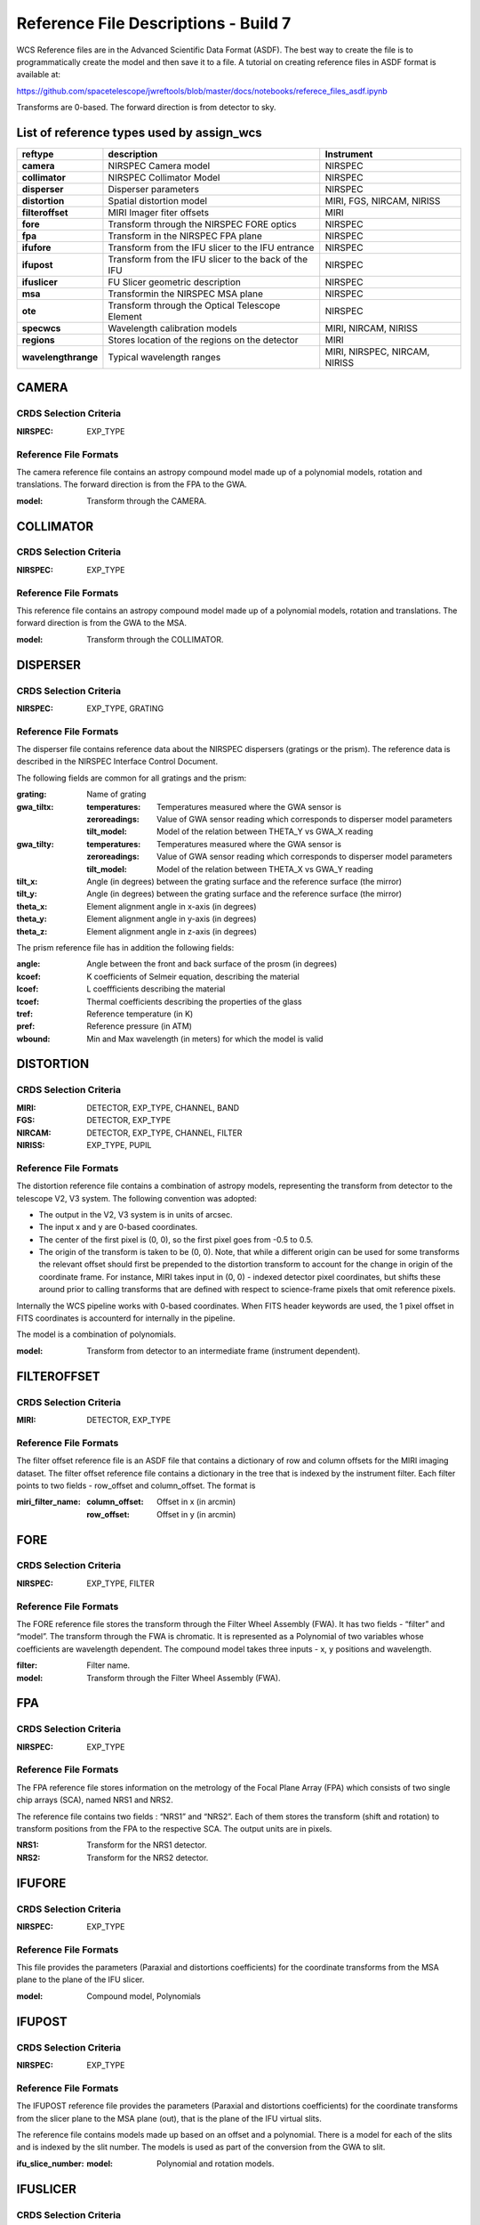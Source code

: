 Reference File Descriptions - Build 7
=====================================

WCS Reference files are in the Advanced Scientific Data Format (ASDF).
The best way to create the file is to programmatically create the model and then save it to a file.
A tutorial on creating reference files in ASDF format is available at:

https://github.com/spacetelescope/jwreftools/blob/master/docs/notebooks/referece_files_asdf.ipynb

Transforms are 0-based. The forward direction is from detector to sky.

List of reference types used by assign_wcs
------------------------------------------

===================    ==========================================================   ============================
reftype                                     description                              Instrument
===================    ==========================================================   ============================
**camera**             NIRSPEC Camera model                                          NIRSPEC
**collimator**         NIRSPEC Collimator Model                                      NIRSPEC
**disperser**          Disperser parameters                                          NIRSPEC
**distortion**         Spatial distortion model                                      MIRI, FGS, NIRCAM, NIRISS
**filteroffset**       MIRI Imager fiter offsets                                     MIRI
**fore**               Transform through the NIRSPEC FORE optics                     NIRSPEC
**fpa**                Transform in the NIRSPEC FPA plane                            NIRSPEC
**ifufore**            Transform from the IFU slicer to the IFU entrance             NIRSPEC
**ifupost**            Transform from the IFU slicer to the back of the IFU          NIRSPEC
**ifuslicer**          FU Slicer geometric description                               NIRSPEC
**msa**                Transformin the NIRSPEC MSA plane                             NIRSPEC
**ote**                Transform through the Optical Telescope Element               NIRSPEC
**specwcs**            Wavelength calibration models                                 MIRI, NIRCAM, NIRISS
**regions**            Stores location of the regions on the detector                MIRI
**wavelengthrange**    Typical wavelength ranges                                     MIRI, NIRSPEC, NIRCAM, NIRISS
===================    ==========================================================   ============================


CAMERA
------

CRDS Selection Criteria
:::::::::::::::::::::::

:NIRSPEC: EXP_TYPE

Reference File Formats
::::::::::::::::::::::

The camera reference file contains an astropy compound model made up of a polynomial models, rotation and translations. The forward direction is from the FPA to the GWA.

:model: Transform through the CAMERA.

COLLIMATOR
----------

CRDS Selection Criteria
:::::::::::::::::::::::

:NIRSPEC: EXP_TYPE

Reference File Formats
::::::::::::::::::::::

This reference file contains an astropy compound model made up of a polynomial models, rotation and translations. The forward direction is from the GWA to the MSA.

:model: Transform through the COLLIMATOR.

DISPERSER
---------

CRDS Selection Criteria
:::::::::::::::::::::::

:NIRSPEC: EXP_TYPE, GRATING


Reference File Formats
::::::::::::::::::::::

The disperser file contains reference data about the NIRSPEC dispersers (gratings or the prism). The reference data is described in the NIRSPEC Interface Control Document.

The following fields are common for all gratings and the prism:

:grating: Name of grating
:gwa_tiltx:
    :temperatures: Temperatures measured where the GWA sensor is
    :zeroreadings: Value of GWA sensor reading which corresponds to disperser model parameters
    :tilt_model: Model of the relation between THETA_Y vs GWA_X reading
:gwa_tilty:
    :temperatures: Temperatures measured where the GWA sensor is
    :zeroreadings: Value of GWA sensor reading which corresponds to disperser model parameters
    :tilt_model: Model of the relation between THETA_X vs GWA_Y reading
:tilt_x: Angle (in degrees) between the grating surface and the reference surface (the mirror)
:tilt_y: Angle (in degrees) between the grating surface and the reference surface (the mirror)
:theta_x: Element alignment angle in x-axis (in degrees)
:theta_y: Element alignment angle in y-axis (in degrees)
:theta_z: Element alignment angle in z-axis (in degrees)

The prism reference file has in addition the following fields:

:angle: Angle between the front and back surface of the prosm (in degrees)
:kcoef: K coefficients of Selmeir equation, describing the material
:lcoef: L coeffficients describing the material
:tcoef: Thermal coefficients describing the properties of the glass
:tref: Reference temperature (in K)
:pref: Reference pressure (in ATM)
:wbound: Min and Max wavelength (in meters) for which the model is valid

DISTORTION
----------

CRDS Selection Criteria
:::::::::::::::::::::::

:MIRI: DETECTOR, EXP_TYPE, CHANNEL, BAND
:FGS: DETECTOR, EXP_TYPE
:NIRCAM: DETECTOR, EXP_TYPE,  CHANNEL, FILTER
:NIRISS: EXP_TYPE, PUPIL

Reference File Formats
::::::::::::::::::::::

The distortion reference file contains a combination of astropy models,
representing the transform from detector to the telescope V2, V3 system.
The following convention was adopted:

- The output in the V2, V3 system is in units of arcsec.
- The input x and y are 0-based coordinates.
- The center of the first pixel is (0, 0), so the first pixel goes from -0.5 to 0.5.
- The origin of the transform is taken to be (0, 0).
  Note, that while a different origin can be used  for some transforms the relevant
  offset should first be prepended to the distortion transform to account for the change
  in origin of the coordinate frame.  For instance, MIRI takes input in (0, 0) - indexed
  detector pixel coordinates, but shifts these around prior to calling transforms that are
  defined with respect to science-frame pixels that omit reference pixels.


Internally the WCS pipeline works with 0-based coordinates.
When FITS header keywords are used, the 1 pixel offset in FITS coordinates is accounterd for
internally in the pipeline.

The model is a combination of polynomials.

:model: Transform from detector to an intermediate frame (instrument dependent).

FILTEROFFSET
------------

CRDS Selection Criteria
:::::::::::::::::::::::

:MIRI: DETECTOR, EXP_TYPE

Reference File Formats
::::::::::::::::::::::

The filter offset reference file is an ASDF file that contains a dictionary of row and column offsets for the MIRI imaging dataset. The filter offset reference file contains a dictionary in the tree that is indexed by the instrument filter. Each filter points to two fields - row_offset and column_offset. The format is

:miri_filter_name:
    :column_offset: Offset in x (in arcmin)
    :row_offset: Offset in y (in arcmin)

FORE
----

CRDS Selection Criteria
:::::::::::::::::::::::

:NIRSPEC: EXP_TYPE, FILTER

Reference File Formats
::::::::::::::::::::::

The FORE reference file stores the transform through the Filter Wheel Assembly (FWA). It has two fields - “filter” and “model”. The transform through the FWA is chromatic. It is represented as a Polynomial of two variables whose coefficients are wavelength dependent. The compound model takes three inputs - x, y positions and wavelength.

:filter: Filter name.
:model: Transform through the Filter Wheel Assembly (FWA).

FPA
---

CRDS Selection Criteria
:::::::::::::::::::::::

:NIRSPEC: EXP_TYPE

Reference File Formats
::::::::::::::::::::::

The FPA reference file stores information on the metrology of the Focal Plane Array (FPA) which consists of two single chip arrays (SCA), named NRS1 and NRS2.

The reference file contains two fields : “NRS1” and “NRS2”. Each of them stores the transform (shift and rotation) to transform positions from the FPA to the respective SCA. The output units are in pixels.

:NRS1: Transform for the NRS1 detector.
:NRS2: Transform for the NRS2 detector.

IFUFORE
-------

CRDS Selection Criteria
:::::::::::::::::::::::

:NIRSPEC: EXP_TYPE

Reference File Formats
::::::::::::::::::::::

This file provides the parameters (Paraxial and distortions coefficients)
for the coordinate transforms from the MSA plane to the plane of the IFU slicer.

:model: Compound model, Polynomials

IFUPOST
-------

CRDS Selection Criteria
:::::::::::::::::::::::

:NIRSPEC: EXP_TYPE

Reference File Formats
::::::::::::::::::::::

The IFUPOST reference file provides the parameters (Paraxial and distortions coefficients) for the coordinate transforms from the slicer plane to the MSA plane (out), that is the plane of the IFU virtual slits.

The reference file contains models made up based on an offset and a polynomial. There is a model for each of the slits and is indexed by the slit number. The models is used as part of the conversion from the GWA to slit.

:ifu_slice_number:
    :model: Polynomial and rotation models.

IFUSLICER
---------

CRDS Selection Criteria
:::::::::::::::::::::::

:NIRSPEC: EXP_TYPE


Reference File Formats
::::::::::::::::::::::

The IFUSLICER stores information about the metrology of the IFU slicer - relative positioning and size of the aperture of each individual slicer and the absolute reference with respect to the center of the field of view.
The reference file contains two fields - “data” and “model”.
The “data” field is an array with 30 rows pertaining to the 30 slices and the columns are

:data: Array with reference data for each slicer. It has 5 columns

          NO
            Slice number (0 - 29)
          x_center
            X coordinate of the center (in meters)
          y_center
            Y coordinate of the center (in meters)
          x_size
            X size of teh aperture (in meters)
          y_size
            Y size of the aperture (in meters)
:model: Transform from relative positions within the IFU slicer to absolute positions within the field of view. It's a combination of shifts and rotation.


MSA
---

CRDS Selection Criteria
:::::::::::::::::::::::

:NIRSPEC: EXP_TYPE

Reference File Formats
::::::::::::::::::::::

The MSA reference file contains information on the metrology of the microshutter array and the associated fixed slits - relative positioning of each individual shutter (assumed to be rectangular)
And the absolute position of each quadrant within the MSA.

The MSA reference file has 5 fields, named

:1:
   :data: Array with reference data for each shutter in Quadrant 1.
          It has 5 columns

          NO
            Shutter number (1- 62415)
          x_center
            X coordinate of the center (in meters)
          y_center
            Y coordinate of the center (in meters)
          x_size
            X size of teh aperture (in meters)
          y_size
            Y size of the aperture (in meters)
   :model: Transform from relative positions within Quadrant 1 to absolute positions within the MSA
:2:
   :data: Array with reference data for shutters in Quadrant 2, same as in 1 above
   :model: Transform from relative positions within Quadrant 2 to absolute positions within the MSA
:3:
   :data: Array with reference data for shutters in Quadrant 3, same as in 1 above
   :model: Transform from relative positions within Quadrant 3 to absolute positions within the MSA
:4:
   :data: Array with reference data for shutters in Quadrant 4, same as in 1 above
   :model: Transform from relative positions within Quadrant 4 to absolute positions within the MSA
:5:
   :data: Reference data for the fixed slits and the IFU, same as in 1, except NO is 6 rows (1-6)
          and the mapping is 1 - S200A1, 2 - S200A1, 3 - S400A1, 4 - S200B1, 5 - S1600A1, 6 - IFU
   :model: Transform from relative positions within eac aperture to absolute positions within the MSA


OTE
---

CRDS Selection Criteria
:::::::::::::::::::::::

:NIRSPEC:  EXP_TYPE

Reference File Formats
::::::::::::::::::::::

This reference file contains a combination of astropy models - polynomial, shift, rotation and scaling.

:model: Transform through the Telescope Optical Element (OTE), from the FWA to XAN, YAN telescope frame. The
        output units are in arcsec.

SPECWCS
-------

CRDS Selection Criteria
:::::::::::::::::::::::

:MIRI: DETECTOR, CHANNEL, BAND, SUBARRAY, EXP_TYPE
:NIRISS: EXP_TYPE, SUBARRAY
:NIRCAM: EXP_TYPE, MODULE, PUPIL
:NIRISS: EXP_TYPE, FILTER, PUPIL

Reference File Formats
::::::::::::::::::::::

For the MIRI LRS mode the file is in FITS format.
The reference file contains the zero point offset for the slit relative to the full field of view.
For the Fixed Slit exposure type the zero points in X and Y are stored in the header of the second HDU in the
'IMX' and 'IMY' keywords. For the Slitless exposure type they are stored in the header of the second HDU in
FITS keywords 'IMXSLTl' and 'IMYSLTl'. For both of the exposure types, the zero point offset is 1 based and the
X (e.g., IMX) refers to the column and Y refers to the row.

For the MIRI MRS the file is in ASDF format with the following structure.

:channel: The MIRI channels in the observation, e.g. "12".
:band: The band for the observation (one of "LONG", "MEDIUM", "SHORT").
:model:
        :slice_number: The wavelength solution for each slice.
                       <slice_number> is the actual slice number (s), computed by s = channel * 100 + slice

For NIRISS SOSS mode the file is in ASDF format with the following structure.

:model: A tabular model with the wavelength solution.

For NIRCAM GRISM and TSGRIM modes the file is in ASDF format with the following structure:

:displ: The wavelength transform models
:dispx: The x-dispersion models
:dispy: The y-dispersion models
:invdispx: The inverse x-dispersion models
:invdispy: The inverse y-dispersion models
:invdispl: The inverse wavelength transform models
:orders: a list of order numbers that the models relate to, in the same order as the models

For NIRISS WFSS mode the file is in ASDF format with the following structure:

:displ: The wavelength transform models
:dispx: The x-dispersion models
:dispy: The y-dispersion models
:invdispx: The inverse x-dispersion models
:invdispl: The inverse wavelength transform models
:fwcpos_ref: The reference filter wheel position in degrees
:orders: a list of order numbers that the models relate to, in the same order as the models


Regions
-------

CRDS Selection Criteria
:::::::::::::::::::::::

:MIRI: DETECTOR, CHANNEL, BAND, EXP_TYPE

Reference File Formats
::::::::::::::::::::::

The file stores a numpy array mapping each pixel to its corresponding IFU slice.

:channel: The MIRI channels in the observation, e.g. "12".
:band: The band for the observation (one of "LONG", "MEDIUM", "SHORT").
:regions: An array with the size of the MIRI MRS image where pixel values map to the MRS slice number. 0 indicates a pixel is not within any slice.

V2V3
----

CRDS Selection Criteria
:::::::::::::::::::::::

:MIRI: DETECTOR, CHANNEL, BAND, EXP_TYPE

Reference File Formats
::::::::::::::::::::::
The model field in the tree contains N models, one per channel, that map the spatial coordinates from alpha, beta to XAN, YAN.

:channel: The MIRI channels in the observation, e.g. "12".
:band: The band for the observation (one of "LONG", "MEDIUM", "SHORT").
:model:
        :channel_band: Transform from alpha, beta to XAN, YAN for this channel.

WAVELENGTHRANGE
---------------

CRDS Selection Criteria
:::::::::::::::::::::::

:NIRSPEC: Match EXP_TYPE
:MIRI: Match EXP_TYPE
:NIRCAM: Match EXP_TYPE
:NIRISS: Match EXP_TYPE


Reference File Formats
::::::::::::::::::::::

FOR MIRI MRS the wavelengthrange file consists of two fields which define te wavelength range for each combination of a channel and band.

:channels: An ordered list of all possible channel and band combinations for MIRI MRS, e.g. "1SHORT".
:wavelengthrange: An ordered list of (lambda_min, lambda_max) for each item in the list above

For NIRSPEC the file is a dictionary storing information about default wavelength range and spectral order for each combination of filter and grating.

:filter_grating:
                 :order: Default spectral order
                 :range: Default wavelength range

For NIRCAM GRISM and TSGRIM modes and NIRISS WFSS mode the wavelengthrange file contains the wavelength limits to use when caluclating the minimum and maximum dispersion extents on the detector. The selection of the
correct minimum and maximum wavelength range is done with the following logic, where the index of
the desired filter is used as the reference into wrange_selector, and the same for the index of the order:

wave_min, wave_max = wrange[order][wrange_selector[filter name]]

:order: a list of orders
:wrange: a 2D list of wavelength ranges, ordered in the same way as the orders
:wrange_selector: The list of FILTER names, these are used to select the correct wavelength range

